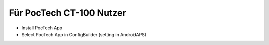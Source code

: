 Für PocTech CT-100 Nutzer
******************************
* Install PocTech App
* Select PocTech App in ConfigBuilder (setting in AndroidAPS)
